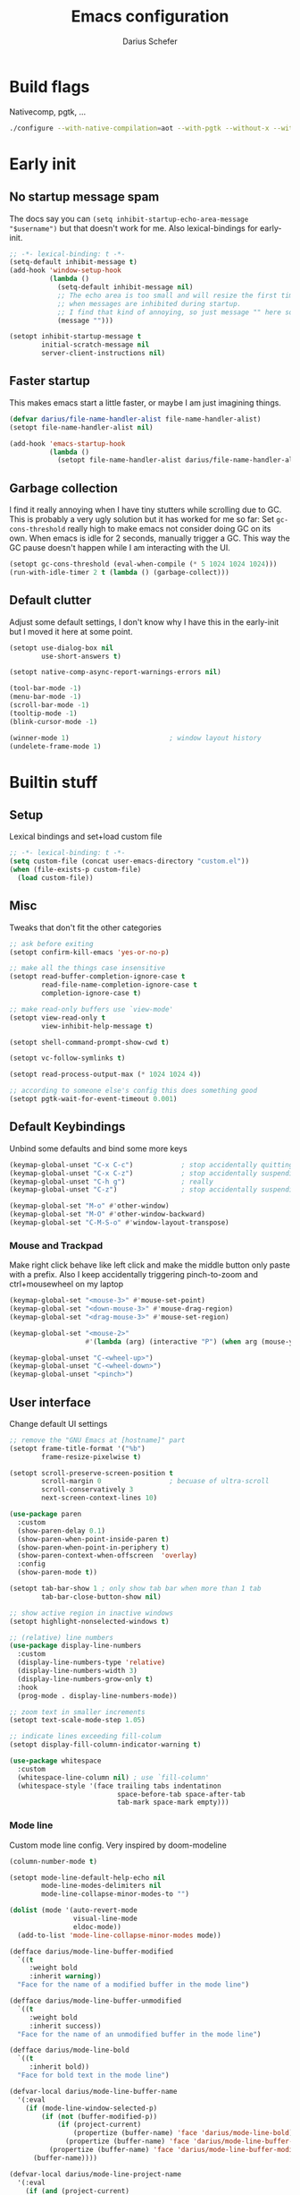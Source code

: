 #+TITLE: Emacs configuration
#+AUTHOR: Darius Schefer
#+PROPERTY: header-args:emacs-lisp :tangle init.el :mkdirp yes
#+STARTUP: show2levels

* Build flags
Nativecomp, pgtk, ...

#+begin_src sh
./configure --with-native-compilation=aot --with-pgtk --without-x --without-ns --with-imagemagick --without-compress-install --disable-gc-mark-trace --enable-link-time-optimization 'CFLAGS=-O3 -march=native'
#+end_src


* Early init
** No startup message spam
The docs say you can ~(setq inhibit-startup-echo-area-message "$username")~ but that doesn't work for me.
Also lexical-bindings for early-init.

#+begin_src emacs-lisp :tangle early-init.el
;; -*- lexical-binding: t -*-
(setq-default inhibit-message t)
(add-hook 'window-setup-hook
          (lambda ()
            (setq-default inhibit-message nil)
            ;; The echo area is too small and will resize the first time a message is displayed
            ;; when messages are inhibited during startup.
            ;; I find that kind of annoying, so just message "" here so it resizes immediately.
            (message "")))

(setopt inhibit-startup-message t
        initial-scratch-message nil
        server-client-instructions nil)
#+end_src

** Faster startup
This makes emacs start a little faster, or maybe I am just imagining things.

#+begin_src emacs-lisp :tangle early-init.el
(defvar darius/file-name-handler-alist file-name-handler-alist)
(setopt file-name-handler-alist nil)

(add-hook 'emacs-startup-hook
          (lambda ()
            (setopt file-name-handler-alist darius/file-name-handler-alist)))
#+end_src

** Garbage collection
I find it really annoying when I have tiny stutters while scrolling due to GC.
This is probably a very ugly solution but it has worked for me so far:
Set ~gc-cons-threshold~ really high to make emacs not consider doing GC on its own.
When emacs is idle for 2 seconds, manually trigger a GC.
This way the GC pause doesn't happen while I am interacting with the UI.

#+begin_src emacs-lisp :tangle early-init.el
(setopt gc-cons-threshold (eval-when-compile (* 5 1024 1024 1024)))
(run-with-idle-timer 2 t (lambda () (garbage-collect)))
#+end_src

** Default clutter
Adjust some default settings,
I don't know why I have this in the early-init but I moved it here at some point.

#+begin_src emacs-lisp :tangle early-init.el
(setopt use-dialog-box nil
        use-short-answers t)

(setopt native-comp-async-report-warnings-errors nil)

(tool-bar-mode -1)
(menu-bar-mode -1)
(scroll-bar-mode -1)
(tooltip-mode -1)
(blink-cursor-mode -1)

(winner-mode 1)                         ; window layout history
(undelete-frame-mode 1)
#+end_src

* Builtin stuff
** Setup
Lexical bindings and set+load custom file

#+begin_src emacs-lisp
;; -*- lexical-binding: t -*-
(setq custom-file (concat user-emacs-directory "custom.el"))
(when (file-exists-p custom-file)
  (load custom-file))
#+end_src

** Misc
Tweaks that don't fit the other categories

#+begin_src emacs-lisp
;; ask before exiting
(setopt confirm-kill-emacs 'yes-or-no-p)

;; make all the things case insensitive
(setopt read-buffer-completion-ignore-case t
        read-file-name-completion-ignore-case t
        completion-ignore-case t)

;; make read-only buffers use `view-mode'
(setopt view-read-only t
        view-inhibit-help-message t)

(setopt shell-command-prompt-show-cwd t)

(setopt vc-follow-symlinks t)

(setopt read-process-output-max (* 1024 1024 4))

;; according to someone else's config this does something good
(setopt pgtk-wait-for-event-timeout 0.001)
#+end_src

** Default Keybindings
Unbind some defaults and bind some more keys

#+begin_src emacs-lisp
(keymap-global-unset "C-x C-c")            ; stop accidentally quitting emacs
(keymap-global-unset "C-x C-z")            ; stop accidentally suspending emacs
(keymap-global-unset "C-h g")              ; really
(keymap-global-unset "C-z")                ; stop accidentally suspending emacs (other binding)

(keymap-global-set "M-o" #'other-window)
(keymap-global-set "M-O" #'other-window-backward)
(keymap-global-set "C-M-S-o" #'window-layout-transpose)
#+end_src

*** Mouse and Trackpad
Make right click behave like left click and make the middle button only paste with a prefix.
Also I keep accidentally triggering pinch-to-zoom and ctrl+mousewheel on my laptop

#+begin_src emacs-lisp
(keymap-global-set "<mouse-3>" #'mouse-set-point)
(keymap-global-set "<down-mouse-3>" #'mouse-drag-region)
(keymap-global-set "<drag-mouse-3>" #'mouse-set-region)

(keymap-global-set "<mouse-2>"
                   #'(lambda (arg) (interactive "P") (when arg (mouse-yank-primary))))

(keymap-global-unset "C-<wheel-up>")
(keymap-global-unset "C-<wheel-down>")
(keymap-global-unset "<pinch>")
#+end_src

** User interface
Change default UI settings

#+begin_src emacs-lisp
;; remove the "GNU Emacs at [hostname]" part
(setopt frame-title-format '("%b")
        frame-resize-pixelwise t)

(setopt scroll-preserve-screen-position t
        scroll-margin 0                 ; becuase of ultra-scroll
        scroll-conservatively 3
        next-screen-context-lines 10)

(use-package paren
  :custom
  (show-paren-delay 0.1)
  (show-paren-when-point-inside-paren t)
  (show-paren-when-point-in-periphery t)
  (show-paren-context-when-offscreen  'overlay)
  :config
  (show-paren-mode t))

(setopt tab-bar-show 1 ; only show tab bar when more than 1 tab
        tab-bar-close-button-show nil)

;; show active region in inactive windows
(setopt highlight-nonselected-windows t)

;; (relative) line numbers
(use-package display-line-numbers
  :custom
  (display-line-numbers-type 'relative)
  (display-line-numbers-width 3)
  (display-line-numbers-grow-only t)
  :hook
  (prog-mode . display-line-numbers-mode))

;; zoom text in smaller increments
(setopt text-scale-mode-step 1.05)

;; indicate lines exceeding fill-colum
(setopt display-fill-column-indicator-warning t)

(use-package whitespace
  :custom
  (whitespace-line-column nil) ; use `fill-column'
  (whitespace-style '(face trailing tabs indentatinon
                           space-before-tab space-after-tab
                           tab-mark space-mark empty)))
#+end_src

*** Mode line
Custom mode line config.
Very inspired by doom-modeline

#+begin_src emacs-lisp
(column-number-mode t)

(setopt mode-line-default-help-echo nil
        mode-line-modes-delimiters nil
        mode-line-collapse-minor-modes-to "")

(dolist (mode '(auto-revert-mode
                visual-line-mode
                eldoc-mode))
  (add-to-list 'mode-line-collapse-minor-modes mode))

(defface darius/mode-line-buffer-modified
  `((t
     :weight bold
     :inherit warning))
  "Face for the name of a modified buffer in the mode line")

(defface darius/mode-line-buffer-unmodified
  `((t
     :weight bold
     :inherit success))
  "Face for the name of an unmodified buffer in the mode line")

(defface darius/mode-line-bold
  `((t
     :inherit bold))
  "Face for bold text in the mode line")

(defvar-local darius/mode-line-buffer-name
  '(:eval
    (if (mode-line-window-selected-p)
        (if (not (buffer-modified-p))
            (if (project-current)
                (propertize (buffer-name) 'face 'darius/mode-line-bold)
              (propertize (buffer-name) 'face 'darius/mode-line-buffer-unmodified))
          (propertize (buffer-name) 'face 'darius/mode-line-buffer-modified))
      (buffer-name))))

(defvar-local darius/mode-line-project-name
  '(:eval
    (if (and (project-current)
             (not (string-equal (buffer-name) (project-name (project-current)))))
        (if (mode-line-window-selected-p)
            (if (buffer-modified-p)
                (propertize (project-name (project-current)) 'face 'darius/mode-line-buffer-modified)
              (propertize (project-name (project-current)) 'face 'darius/mode-line-buffer-unmodified))
          (project-name (project-current)))
      "")))

(defvar-local darius/mode-line-project-separator
  '(:eval
    (if (and (project-current)
             (not (string-equal (buffer-name) (project-name (project-current)))))
        (if (mode-line-window-selected-p)
            (if (buffer-modified-p)
                (propertize "│" 'face 'darius/mode-line-buffer-modified)
              (propertize "│" 'face 'darius/mode-line-bold))
          "│")
      "")))

(defvar-local darius/mode-line-read-only-indicator
  '(:eval
    (propertize
     (if buffer-read-only
         "%%"
       "")
     'face 'darius/mode-line-bold)))

(defvar-local darius/mode-line-git-status
  '(:eval
    (if (mode-line-window-selected-p)
        (propertize vc-mode 'face 'darius/mode-line-buffer-unmodified)
      vc-mode)))

(dolist (var '(darius/mode-line-buffer-name
               darius/mode-line-read-only-indicator
               darius/mode-line-project-separator
               darius/mode-line-project-name
               darius/mode-line-git-status))
  (put var 'risky-local-variable t))

(setq-default mode-line-format
              '("%e "
                mode-line-client
                mode-line-window-dedicated
                mode-line-window-remote
                mode-line-window-dedicated
                darius/mode-line-read-only-indicator
                " "
                darius/mode-line-project-name
                darius/mode-line-project-separator
                darius/mode-line-buffer-name
                "   "
                mode-line-position
                mode-line-format-right-align
                darius/mode-line-git-status
                "  "
                mode-line-modes
                mode-line-misc-info
                " "))
#+end_src

** Editing and Formatting
Changes to default editing behavior

#+begin_src emacs-lisp
;; this is `zap-to-char' by default
(keymap-global-set "M-z" #'zap-up-to-char)

;; Act on region if active, otherwise on line/word
(keymap-global-set "M-D" #'duplicate-dwim)
(keymap-global-set "M-u" #'upcase-dwim)
(keymap-global-set "M-l" #'downcase-dwim)
(keymap-global-set "M-c" #'capitalize-dwim)

;; join line with line above
(keymap-global-set "C-c j" #'join-line)

;; continue comment on new line
(keymap-set prog-mode-map "M-RET" #'comment-indent-new-line)

;; indentation+completion with TAB
(setopt tab-always-indent 'complete)

(use-package dabbrev
  :custom
  (dabbrev-case-replace nil))

;; read .editorconfig if present
(editorconfig-mode t)

(setq-default indent-tabs-mode nil
              tab-width 4)

(add-to-list 'write-file-functions #'delete-trailing-whitespace)

(setopt require-final-newline t)

(global-visual-line-mode 1)

;; make C-w delete a word backwards when no region is active
(setopt kill-region-dwim 'emacs-word)

(electric-pair-mode t)

;; save system clipboard to kill ring before overwriting it
(setopt save-interprogram-paste-before-kill t)

(setopt mouse-yank-at-point t)

(setopt sentence-end-double-space nil
        sentence-end "[.\",;!?*:'] ")
#+end_src

** Buffers
Isearch, ibuffer, imenu, ...

*** Keybinds and misc
As the heading suggests

#+begin_src emacs-lisp
(keymap-global-set "C-<tab>" #'mode-line-other-buffer)

(use-package window
  :custom
  (split-window-preferred-direction 'longest)
  (switch-to-buffer-obey-display-actions nil)
  (switch-to-buffer-in-dedicated-window 'pop))

;; automatically revert buffers that change on disk
(use-package autorevert
  :custom
  (global-auto-revert-non-file-buffers t)
  (auto-revert-avoid-polling t)
  (auto-revert-check-vc-info t)
  :config
  (auto-revert-mode 1))
#+end_src

*** Isearch
Searching within a buffer

#+begin_src emacs-lisp
(use-package isearch
  :custom
  (isearch-wrap-pause 'no-ding)
  (isearch-lazy-count t)
  (lazy-count-prefix-format "(%s/%s) ")
  (search-whitespace-regexp ".*?")
  (lazy-highlight-initial-delay 0))
#+end_src

*** Imenu
Navigate buffer via headings/definitions/...
These are settings for the builtin ~imenu~, [[*Consult][Consult]] has it's own version, ~consult-imenu~

#+begin_src emacs-lisp
(use-package imenu
  :hook
  (imenu-after-jump . recenter)
  :custom
  (imenu-auto-rescan t)
  (imenu-flatten t)
  (imenu-space-replacement "_"))
#+end_src

*** Ibuffer
Ibuffer for buffer management.
The *vc-status* format below depends on [[*Ibuffer-vc][Ibuffer-vc]].

#+begin_src emacs-lisp
(use-package ibuffer
  :bind
  (("C-x C-b" . ibuffer)
   (:map ibuffer-mode-map ("M-o" . other-window)))
  :hook
  (ibuffer-mode . (lambda ()
                    (ibuffer-switch-to-saved-filter-groups "default")
                    (ibuffer-auto-mode t)))
  :custom
  (ibuffer-expert t)                    ; don't prompt for everything
  (ibuffer-display-summary nil)
  (ibuffer-human-readable-size t)
  (ibuffer-show-empty-filter-groups nil)
  (ibuffer-saved-filter-groups
   '(("default"
      ("Code" (and
               (derived-mode . prog-mode)
               (not (name . "^\\*scratch\\*$"))))
      ("Dir" (mode . dired-mode))
      ("Org" (mode . org-mode))
      ("Pdf" (mode . pdf-view-mode))
      ("TeX" (filename . "\\.tex$"))
      ("Term" (or
               (mode . shell-mode)
               (mode . term-mode)
               (mode . eshell-mode)
               (mode . compilation-mode)
               (mode . eat-mode)))
      ("Git" (name . "^magit"))
      ("Help" (or (mode . help-mode) (mode . Man-mode) (mode . Info-mode)))
      ("Misc" (name . "^\\*.**\\*$")))))
  (ibuffer-formats
   '((mark modified read-only vc-status-mini " "
           (name 18 18 :left :elide)
           " "
           (size 9 -1 :right)
           " "
           (mode 16 16 :left :elide)
           " "
           (vc-status 16 16 :left)))))
#+end_src

** File navigation
File browsing, projects, recent files, bookmarks

*** Dired
File browsing on crack

#+begin_src emacs-lisp
(defun darius/dired-create-directory ()
  "Wrapper around `dired-create-directory' with no minibuffer completion."
  (interactive)
  (let ((dir (read-from-minibuffer "Make directory: ")))
    (dired-create-directory dir)))

(use-package dired
  :custom
  (dired-recursive-deletes 'top) ; this is the default but I'm paranoid
  (dired-dwim-target t)
  (dired-listing-switches "-alh")
  (dired-kill-when-opening-new-dired-buffer t)
  (dired-auto-revert-buffer t)
  (dired-do-revert-buffer t)
  (dired-hide-details-hide-symlink-targets nil)
  (dired-create-destination-dirs 'ask)
  :hook (dired-mode . dired-hide-details-mode)
  :bind
  ("<mouse-8>" . dired-jump) ; back button
  (:map dired-mode-map
        ("+" . darius/dired-create-directory)
        ("<mouse-2>" . dired-mouse-find-file)
        ("SPC" . dired-jump)
        ("b" . dired-jump))
  :config
  ;; Make `dired-do-shell-command' suggest better defaults for some filetypes
  (add-to-list 'dired-guess-shell-alist-user '("\\.pdf\\'" "zathura"))
  (add-to-list 'dired-guess-shell-alist-user '("\\.mp4\\'" "mpv")))
#+end_src

*** Projects
Keep track of projects and run actions on them

#+begin_src emacs-lisp
(use-package project
  :config
  (add-to-list 'project-switch-commands '(project-dired "Dired")))
#+end_src

*** Recent files
Remember recently visited files

#+begin_src emacs-lisp
(use-package recentf
  :custom
  (recentf-auto-cleanup 'never)
  (recentf-max-menu-items 0)
  (recentf-max-saved-items 100)
  :bind
  ("M-g r" . recentf-open)
  ("M-g R" . recentf-open-files)
  :config
  (recentf-mode))
#+end_src

*** Bookmarks
Bookmarks are saved in the ~bookmarks.eld~ file

#+begin_src emacs-lisp
(keymap-global-set "M-g b" #'bookmark-jump)

(setopt bookmark-fringe-mark nil ; don't show bookmarks in buffers
        bookmark-save-flag 1)    ; don't wait until emacs exits to save bookmarks
#+end_src

*** Grep
Grep

#+begin_src emacs-lisp
(use-package grep
  :custom
  (grep-use-headings t)
  :bind
  (:map grep-mode-map
        ("F" . next-error-follow-minor-mode)))
#+end_src

** Minibuffer things
Setup minibuffer and ~completing-read~

#+begin_src emacs-lisp
;; make `completing-read-multiple' prompt show the separator
(setopt crm-prompt "[%d (%s)] %p")

;; remember minibuffer history
(savehist-mode t)

(setopt enable-recursive-minibuffers t
        minibuffer-default-prompt-format " [%s]"
        read-minibuffer-restore-windows nil
        minibuffer-prompt-properties '(read-only t cursor-intangible t face minibuffer-prompt)
        minibuffer-follows-selected-frame nil)

(minibuffer-electric-default-mode t)
(minibuffer-depth-indicate-mode t)
#+end_src

** Compilation and Comint
Changes to compile and comint buffers

#+begin_src emacs-lisp
(use-package compile
  :custom
  (compilation-max-output-line-length 800)
  (compilation-scroll-output t)
  (compile-command "")
  :hook
  (compilation-filter . ansi-color-compilation-filter)
  :bind
  (("C-c c" . compile)
   ("C-c r" . recompile)
   ("M-N" . next-error)
   ("M-P" . previous-error))
  (:map compilation-mode-map ("r" . recompile)))

(use-package comint
  :custom
  (comint-input-ignoredups t)
  (comint-prompt-read-only t))
#+end_src

** Help and Docs
Help popups, linting, documentation, ...

#+begin_src emacs-lisp
(setopt suggest-key-bindings nil
        echo-keystrokes 0.01
        echo-keystrokes-help nil)

;; make apropos search more extensively
(setopt apropos-do-all t)

;; show character name in  C-x =
(setopt what-cursor-show-names t)

;; make mouse side buttons go back and forth in help and info buffers
(use-package help-mode
  :bind
  (:map help-mode-map
        ("<mouse-8>" . help-go-back)
        ("<mouse-9>" . help-go-forward)))

(use-package info
  :custom
  (Info-fontify-visited-nodes nil)
  :bind
  (:map Info-mode-map
        ("<mouse-8>" . Info-history-back)
        ("<mouse-9>" . Info-history-forward)))

;; syntax checking
(use-package flymake
  :custom
  (flymake-wrap-around nil)
  :bind
  ("M-n" . flymake-goto-next-error)
  ("M-p" . flymake-goto-prev-error))

;; jumping to definition etc.
(use-package xref
  :custom
  (xref-history-storage 'xref-window-local-history)
  (xref-search-program 'ripgrep))

;; help in the echo area
(use-package eldoc
  :custom
  (eldoc-idle-delay 0.3)
  (eldoc-echo-area-use-multiline-p nil))

;; show help for key bindings
(use-package which-key
  :custom (which-key-lighter "")
  :config (which-key-mode))

;; display the current function/heading/... in the modeline
(use-package which-func
  :custom
  (which-func-update-delay 0.1)
  :config
  ;; setting this with :custom doesn't work for some reason?
  (setopt which-func-unknown ":3"))

;; spell check
;; Arch linux provides /usr/share/dict/words in the extra/words package
(use-package ispell
  :custom
  (ispell-dictionary "en_US")
  (ispell-program-name "hunspell")
  (spell-alternate-dictionary "/usr/share/dict/words"))

;; manual pages (colorschemes can override the colors)
(use-package man
  :bind
  ("C-c m" . man)
  :custom
  (Man-notify-method 'thrifty) ; reuse existing manpage window if possible
  :config
  (set-face-attribute 'Man-overstrike nil :inherit font-lock-keyword-face :bold t)
  (set-face-attribute 'Man-underline nil :inherit font-lock-string-face :underline t))

#+end_src

** Proced
Process management

#+begin_src emacs-lisp
(use-package proced
  :commands proced
  :hook (proced-post-display . (lambda () (toggle-truncate-lines 1)))
  :custom
  (proced-auto-update-flag t)
  (proced-goal-attribute nil)
  (proced-enable-color-flag t)
  (proced-format 'custom)
  :config
  (add-to-list 'proced-format-alist
               '(custom user pid tree pcpu rss (args comm))))
#+end_src

** Ediff
Diff files

#+begin_src emacs-lisp
(use-package ediff
  :custom
  (ediff-keep-variants nil)
  (ediff-make-buffers-readonly-at-startup t)
  (ediff-show-clashes-only t)
  (ediff-split-window-function 'split-window-horizontally)
  (ediff-window-setup-function 'ediff-setup-windows-plain))
#+end_src

** Remote Editing
Remote editing with TRAMP

#+begin_src emacs-lisp
(setopt remote-file-name-inhibit-locks t
        tramp-use-scp-direct-remote-copying t
        remote-file-name-inhibit-auto-save-visited t)
#+end_src

** Terminal Tweaks
For running in ~-nw~ mode

#+begin_src emacs-lisp
;; make the mouse wheel scroll the buffer
(xterm-mouse-mode 1)

;; disable cursor blinking
(setopt visible-cursor nil)

(defun darius/disable-terminal-background ()
  "Removes theme background color in terminal windows"
  (unless (display-graphic-p (selected-frame))
    (set-face-attribute 'default nil :background "unspecified-bg")))

(add-hook 'window-setup-hook 'darius/disable-terminal-background)
#+end_src

** Eshell
Emacs shell aliases

#+begin_src sh :tangle eshell/alias
alias ff find-file $1
alias d dired $1

alias la ls -A
alias ll ls -lh
alias lla ls -lhA
alias l ls

alias gs magit-status
#+end_src

** Auto-saves and backups
Disble all annoying auto-generated files and make ~custom-set-variables~ go to their own file
Also disable auto-save messages

#+begin_src emacs-lisp
(make-directory (expand-file-name "tmp/auto-saves/" user-emacs-directory) t)
(setopt auto-save-list-file-prefix (expand-file-name "tmp/auto-saves/sessions/" user-emacs-directory)
        auto-save-file-name-transforms `((".*" ,(expand-file-name "tmp/auto-saves/" user-emacs-directory) t))
        auto-save-no-message t)
(setopt backup-directory-alist `(("." . ,(expand-file-name "tmp/backups/" user-emacs-directory))))
(setopt backup-by-copying t)

;; Enable when lockfiles become annoying
;; (setopt create-lockfiles nil)
#+end_src

* External Packages
** Setup
Load lisp files from ~[user-emacs-directory]/external~
Configure ~package.el~ and ~use-package~

#+begin_src emacs-lisp
(add-to-list 'load-path (file-name-concat user-emacs-directory "external"))

(use-package package
  :custom
  (package-native-compile t) ; this will just be ignored if native-comp isn't available
  (package-archives
   '(("elpa" . "https://elpa.gnu.org/packages/")
     ("elpa-devel" . "https://elpa.gnu.org/devel/")
     ("nongnu" . "https://elpa.nongnu.org/nongnu/")
     ("melpa" . "https://melpa.org/packages/")))
  (package-archive-priorities ; prefer stable elpa over devel
   '(("elpa" . 2)
     ("elpa-devel" . 1))))
#+end_src

** Useful random stuff
Some packages that don't require much configuration

*** Envrc
Load ~.envrc~ files from ~direnv~

#+begin_src emacs-lisp
(let ((nix-bin-path "/home/darius/.nix-profile/bin/"))
  (use-package envrc
    :ensure t
    :init
    (add-to-list 'exec-path nix-bin-path)
    (setenv "PATH" (concat nix-bin-path ":" (getenv "PATH")))
    :custom (envrc-none-lighter nil)
    :hook (after-init . envrc-global-mode)))
#+end_src

*** Ibuffer-vc
Version control integration for Ibuffer

#+begin_src emacs-lisp
(use-package ibuffer-vc
  :ensure t
  :bind
  (:map ibuffer-mode-map
        ("v" . ibuffer-vc-set-filter-groups-by-vc-root)))
#+end_src

*** Marginalia
Usful info in the minibuffer

#+begin_src emacs-lisp
(use-package marginalia
  :ensure t
  :init (marginalia-mode))
#+end_src

*** Colorful-mode
Colorize strings like #a7c080.
Making the frame background transparent via ~alpha-background~ makes the colors a little transparent as well sadly

#+begin_src emacs-lisp
(use-package colorful-mode
  :ensure t
  :custom (css-fontify-colors nil)
  :config
  (global-colorful-mode)
  (set-face-attribute 'colorful-base nil :box nil)) ; colors have a box around them by default which looks weird
#+end_src

*** hl-todo
Highlight keywords like TODO and FIXME in comments in source code

#+begin_src emacs-lisp
(use-package hl-todo
  :ensure t
  :hook (prog-mode . hl-todo-mode))
#+end_src

*** Multiple cursors
Easily place multiple cursors for edits

#+begin_src emacs-lisp
(use-package multiple-cursors
  :ensure t
  :custom ((mc/always-run-for-all t)
           (mc/cmds-to-run-once nil))
  :bind
  ("C-S-c C-S-c" . mc/edit-lines)
  ("C->" . mc/mark-next-like-this-word)
  ("C-M->" . mc/skip-to-next-like-this)
  ("C-<" . mc/mark-previous-like-this-word)
  ("C-M-<" . mc/skip-to-previous-like-this)
  ("C-c C-<" . mc/mark-all-like-this))
#+end_src

*** TLDR pages
Read tldr pages in emacs

#+begin_src emacs-lisp
(use-package tldr
  :ensure t
  :bind ("C-c t" . tldr))
#+end_src

*** Nov mode
Read epubs in emacs

#+begin_src emacs-lisp
(use-package nov
  :ensure t
  :mode ("\\.epub\\'" . nov-mode))
#+end_src

*** PDFgrep mode
Grep in pdfs

#+begin_src emacs-lisp
(use-package pdfgrep
  :ensure t
  :config (pdfgrep-mode))
#+end_src

*** ace-window
Switching and moving windows

#+begin_src emacs-lisp
(use-package ace-window
  :ensure t
  :bind ("C-M-o" . ace-swap-window)
  :custom
  (aw-scope 'frame))
#+end_src

*** Embark
Very cool
Still not 100% sure I get what it does

#+begin_src emacs-lisp
(use-package embark
  :ensure t
  :custom (embark-mixed-indicator-delay nil)
  :bind ("C-." . embark-act))

(use-package embark-consult
  :ensure t)
#+end_src

*** CSV-mode
Prettier csv files

#+begin_src emacs-lisp
(use-package csv-mode
  :ensure t
  :hook (csv-mode . csv-align-mode))
#+end_src

*** TMR
Set timers

#+begin_src emacs-lisp
(use-package tmr
  :ensure t
  :custom
  (tmr-sound-file nil))
#+end_src

*** Expand region
Expand the region

#+begin_src emacs-lisp
(use-package expand-region
  :ensure t
  :bind ("M-j" . er/expand-region))
#+end_src

*** EAT
Emulate a terminal

#+begin_src emacs-lisp
(use-package eat
  :ensure t
  :custom
  (eat-kill-buffer-on-exit t)
  :config
  (add-to-list 'display-buffer-alist
               '("\\(?:\\*-eat\\*\\|.*eat.*\\)"
                 (display-buffer-reuse-mode-window)))
  :bind
  (:map eat-semi-char-mode-map
        ("M-o" . other-window)))
#+end_src

*** Ultra-scroll
Doesn't have this one annoying bug that pixel-scroll-precision-mode has that
makes the page jump backwards when scrolling with the caret all the way at the
top of the screen.

For some reason this gives a 'You are not currently on a branch' git error when trying to upgrade,
no idea why.

#+begin_src emacs-lisp
;; builtin-version
;; (pixel-scroll-precision-mode 1)
;; (setopt pixel-scroll-precision-interpolate-mice nil)

(use-package ultra-scroll
  :ensure t
  :config (ultra-scroll-mode 1))
#+end_src

*** Dumb Jump
Jump to definition

#+begin_src emacs-lisp
(use-package dumb-jump
  :ensure t
  :config
  (add-hook 'xref-backend-functions #'dumb-jump-xref-activate))
#+end_src

*** Eldoc-Box
Eldoc in a popup frame

#+begin_src emacs-lisp
(use-package eldoc-box
  :ensure t
  ;; override `view-hello-file'
  :bind ("C-h h" . #'eldoc-box-help-at-point))
#+end_src

** Fontaine
Font presets

#+begin_src emacs-lisp
(use-package fontaine
  :ensure t
  :custom
  (fontaine-presets
   '((sf-mono
      :default-family "SFMono Nerd Font Mono"
      :fixed-pitch-family "SFMono Nerd Font Mono"
      :variable-pitch-family "SF Pro"
      :default-weight regular
      :default-height 110
      :fixed-pitch-weight nil ; falls back to :default-weight
      :bold-family nil
      :italic-family nil)
     (sf-mono-large
      :inherit sf-mono
      :default-height 165)
     (sf-mono-larger
      :inherit sf-mono
      :default-height 185)))
  :config
  (defun darius/reapply-fontaine ()
    (fontaine-set-preset (or (fontaine-restore-latest-preset) 'present)))
  (darius/reapply-fontaine)
  (fontaine-mode 1)
  (define-key global-map (kbd "C-c f") #'fontaine-set-preset)
  (add-hook 'server-mode-hook 'darius/reapply-fontaine))
#+end_src

** Git
Some git tools

*** Magit
Very nice git interface

#+begin_src emacs-lisp
(use-package magit
  :ensure t
  :bind ("C-x g" . magit-status))
#+end_src

*** Diff-hl
Show uncommitted changes in the fringe

#+begin_src emacs-lisp
(use-package diff-hl
  :ensure t
  :hook
  (magit-post-refresh . diff-hl-magit-post-refresh)
  :hook
  (prog-mode . diff-hl-mode)
  :bind
  ("C-c v n" . diff-hl-next-hunk)
  ("C-c v p" . diff-hl-previous-hunk)
  ("C-c v s" . diff-hl-show-hunk))
#+end_src

** Consult
Some nice additional completing-read stuff

#+begin_src emacs-lisp
;; builtin alternative for consult-xref
;;(setopt xref-show-definitions-function #'xref-show-definitions-completing-read)

(use-package consult
  :ensure t
  :custom
  (xref-show-definitions-function #'consult-xref)
  (xref-show-xrefs-function #'consult-xref)
  :config
  (defun darius/consult-ripgrep-hidden ()
    "Call rg with additional --hidden flag"
    (interactive)
    (let* ((consult-ripgrep-args (s-concat consult-ripgrep-args " --hidden")))
      (call-interactively 'consult-ripgrep)))
  (defun darius/consult-fd-hidden ()
    "Call fd with additional --hidden flag"
    (interactive)
    (let* ((consult-fd-args (s-concat consult-fd-args " --hidden")))
      (call-interactively 'consult-fd)))
  (with-eval-after-load 'em-prompt
    (keymap-set eshell-prompt-mode-map "M-r" #'consult-history))
  :bind
  (("C-S-Y"     . consult-yank-from-kill-ring)
   ;; M-s `search-map'
   ("M-s d"     . consult-fd)
   ("M-s D"     . darius/consult-fd-hidden)
   ("M-s l"     . consult-line)
   ("M-s L"     . consult-line-multi)
   ("M-s r"     . consult-ripgrep)
   ("M-s R"     . darius/consult-ripgrep-hidden)
   ("M-s u"     . consult-focus-lines)
   ("M-s k"     . consult-keep-lines)
   ;; M-g `goto-map'
   ("M-g g"     . consult-goto-line)
   ("M-g M-g"   . consult-goto-line)
   ("M-g e"     . consult-compile-error)
   ("M-g f"     . consult-flymake)
   ("M-g o"     . consult-outline)
   ("M-g m"     . consult-mark)
   ("M-g k"     . consult-global-mark)
   ("M-g i"     . consult-imenu)
   ("M-g I"     . consult-imenu-multi)
   :map minibuffer-local-map ("M-r" . consult-history)))

;; use consult to search for TODO, NOTE, etc
(use-package consult-todo
  :ensure t
  :after consult
  :bind ("M-s t" . consult-todo-project))
#+end_src

** PDF Tools
Some improvements over DocView

#+begin_src emacs-lisp
(use-package pdf-tools
  :ensure t
  :init
  (pdf-loader-install t) ; don't whether ask to build epdinfo
  :custom
  (pdf-view-continuous nil) ;; don't auto-switch to the next/previous page when scrolling
  (pdf-annot-default-annotation-properties '((t (label . "Darius Schefer")) (text (icon . "Comment"))))
  (pdf-view-use-scaling t)
  (pdf-view-resize-factor 1.1)
  :config
  (setq-default pdf-view-display-size 'fit-page)
  (add-to-list 'revert-without-query ".pdf")
  ;; this allows for example the synctex integration from pdf-tools to reuse a buffer
  (add-to-list 'display-buffer-alist
               '(".*\\.pdf$"
                 (display-buffer-reuse-window)
                 (reusable-frames . t)
                 (inhibit-switch-frame . t)))
  :hook
  (pdf-view-mode . (lambda () (display-line-numbers-mode -1)))
  (pdf-outline-buffer-mode . pdf-outline-follow-mode)
  :bind (:map pdf-view-mode-map
              ("C" . pdf-view-center-in-window)
              ("C-=" . pdf-view-enlarge)
              ("C--" . pdf-view-shrink)
              ;; this also makes scroll-other-window work for PDFView buffers
              ([remap scroll-up-command] . pdf-view-scroll-up-or-next-page)
              ([remap scroll-down-command] . pdf-view-scroll-down-or-previous-page)
              ("<up>" . pdf-view-previous-line-or-previous-page)
              ("<down>" . pdf-view-next-line-or-next-page)
              ("<mouse-8>" . pdf-view-scroll-down-or-previous-page)
              ("<mouse-9>" . pdf-view-scroll-up-or-next-page)
              ("t" . pdf-view-themed-minor-mode)
              ("M-g g" . pdf-view-goto-page)))
#+end_src

** Org
Settings for org-mode and related packages

*** org-mode
#+begin_src emacs-lisp
(use-package org
  :ensure t
  :mode ("\\.org\\'" . org-mode)
  :hook (org-mode . turn-on-org-cdlatex)
  :custom
  (org-directory "~/Notes")
  (org-default-notes-file (concat org-directory "/index.org"))
  (org-capture-templates
   '(("t" "Todo" entry (file+headline "~/Notes/index.org" "Stuff")
      "* %?\n  %i\n")
     ("T" "Todo [with context]" entry (file+headline "~/Notes/index.org" "Stuff")
      "* %?\n  %i\n  %a\n")
     ("k" "KITcar" entry (file+headline "~/Notes/kitcar.org" "Stuff")
      "* %?\n  %i \n%U\n")
     ("K" "KITcar [with context]" entry (file+headline "~/Notes/kitcar.org" "Stuff")
      "* %?\n  %i \n%U\n %a\n")))
  (org-refile-targets
   '((nil :maxlevel . 3)
     (org-agenda-files :maxlevel . 3)))
  (org-agenda-span 'month)
  (org-agenda-files '("~/Notes"))
  (org-todo-keywords '((sequence "TODO(t)" "IN-PROGRESS(p)" "WAITING(w)" "|" "DONE(d)")))
  (org-use-fast-todo-selection 'expert)
  (org-return-follows-link t)
  (calendar-date-style 'european)
  (calendar-week-start-day 1)
  (org-imenu-depth 7)
  (org-highlight-latex-and-related '(latex))
  (org-hide-emphasis-markers t)    ; org-appear my beloved (see below)
  (org-M-RET-may-split-line '((default . nil)))
  (org-bookmark-names-plist nil) ; stop org-capture from creating bookmarks
  (org-src-window-setup 'plain)
  (org-src-preserve-indentation nil)
  (org-edit-src-content-indentation 0)
  (org-ellipsis "...") ; setting this explicitly makes it show in a different face
  :config
  (add-to-list 'mode-line-collapse-minor-modes 'org-cdlatex-mode)
  ;; follow links to files in the same window
  (setcdr (assoc 'file org-link-frame-setup) 'find-file)
  ;; remove some decoration from links
  (set-face-attribute 'org-cite-key nil :underline nil)
  (set-face-attribute 'org-cite nil :underline nil)
  :bind
  ("C-c o a" . org-agenda)
  ("C-c o A" . consult-org-agenda)
  ("C-c o t" . org-todo-list)
  ("C-c o c" . org-capture)
  (:map org-mode-map
        ("C-c o s" . org-store-link)
        ("C-c o h" . consult-org-heading)))

;; builtin package to make org documents more readable
(use-package org-indent
  :hook org-mode
  :config
  (add-to-list 'mode-line-collapse-minor-modes 'org-indent-mode))
#+end_src

*** org-appear
Show emphasis markers like ** and some other things when point is inside them

#+begin_src emacs-lisp
(use-package org-appear
  :ensure t
  :custom
  (org-appear-autoemphasis t)
  (org-appear-autoentities t)
  (org-appear-autosubmarkers t)
  (org-appear-inside-latex t)
  :hook (org-mode . org-appear-mode))
#+end_src

*** org-modern
Nicer visuals
#+begin_src emacs-lisp
(use-package org-modern
  :ensure t
  :after org
  :custom
  (org-modern-star 'fold)
  (org-modern-fold-stars '(("" . "")))
  (org-modern-block-fringe nil) ;; doesn't work with org-indent-mode
  (org-modern-checkbox
   '((88 . "󰄲")   ; done
     (45 . "󰡖")   ; in-progress
     (32 . ""))) ; todo
  :hook (org-mode . org-modern-mode))
#+end_src

*** org-present
Simple presentations from org-mode buffers

#+begin_src emacs-lisp
(use-package visual-fill-column
  :ensure t
  :custom
  (visual-fill-column-center-text t)
  (visual-fill-column-width 110))

(use-package org-present
  :ensure t
  :after visual-fill-column
  :config
  (defun darius/org-present-start ()
    (visual-fill-column-mode 1)
    (read-only-mode 1))
  (defun darius/org-present-end ()
    (visual-fill-column-mode 0)
    (read-only-mode 0))
  ;; this doesn't work with :hook for some reason
  :hook ((org-present-mode . darius/org-present-start)
         (org-present-mode-quit . darius/org-present-end)))
#+end_src

** Spell checking
Ispell is slow

#+begin_src emacs-lisp
(use-package jinx
  :ensure t
  :bind
  ("M-$" . jinx-correct)
  ("C-M-$" . jinx-languages))
#+end_src

** Completion at point
Completion invoked by ~complete-symbol~ etc

*** Corfu
Completion

#+begin_src emacs-lisp
(use-package corfu
  :ensure t
  :custom
  (corfu-auto-delay 0.1)
  (corfu-cycle t)
  (corfu-auto t)
  (corfu-auto-prefix 3)
  (corfu-separator ?\s)
  (corfu-preview-current 'insert)
  (corfu-on-exact-match nil)
  (corfu-popupinfo-mode t)
  (corfu-popupinfo-delay '(nil . 0.0))
  (global-corfu-minibuffers t)

  :config
  (defun corfu-move-to-minibuffer ()
    (interactive)
    (pcase completion-in-region--data
      (`(,beg ,end ,table ,pred ,extras)
       (let ((completion-extra-properties extras)
             completion-cycle-threshold completion-cycling)
         (consult-completion-in-region beg end table pred)))))
  (add-to-list 'corfu-continue-commands #'corfu-move-to-minibuffer)
  :bind ; Stop stealing my keybinds you weirdo
  (:map corfu-map
        ("RET" . nil)
        ([remap move-beginning-of-line] . nil)
        ([remap move-end-of-line] . nil)
        ([remap next-line] . nil)
        ([remap previous-line] . nil)
        ("M-m" . 'corfu-move-to-minibuffer))
  :init (global-corfu-mode))
#+end_src

*** Corfu nerd icons
Pretty icons, still not sure if I like this

#+begin_src emacs-lisp
(use-package nerd-icons-corfu
  :ensure t
  :after corfu
  :config
  (add-to-list 'corfu-margin-formatters #'nerd-icons-corfu-formatter))
#+end_src

*** CAPE
Completion At Point Extensions
Makes corfu also complete filenames and consider dabbrev

#+begin_src emacs-lisp
(use-package cape
  :ensure t
  :init
  (add-hook 'completion-at-point-functions #'cape-dabbrev)
  (add-hook 'completion-at-point-functions #'cape-file)
  (add-hook 'completion-at-point-functions #'cape-elisp-block))
#+end_src

** Minibuffer completion
Set up vertico, orderless and tweak some emacs completion defaults

#+begin_src emacs-lisp
(use-package vertico
  :ensure t
  :init (vertico-mode))

(use-package vertico-directory
  :after vertico
  :bind (:map vertico-map
              ("DEL" . vertico-directory-delete-char)
              ("C-DEL" . vertico-directory-up)
              ("M-DEL" . vertico-directory-delete-word))
  :hook (rfn-eshadow-update-overlay . vertico-directory-tidy))

(use-package orderless
  :ensure t
  :init
  (setopt completion-styles '(substring orderless basic)
	      completion-category-defaults nil
	      completion-category-overrides '((file (styles partial-completion)))))
#+end_src

** Colorscheme
The most important thing tbh.

#+begin_src emacs-lisp
;; (add-to-list 'default-frame-alist '(alpha-background . 98)) ; a little transparency

(use-package catppuccin-theme
  :ensure t
  :config
  (add-hook 'org-mode-hook  #'darius/catppuccin-org-setup))

(defun darius/catppuccin-load-light ()
  (mapc #'disable-theme custom-enabled-themes)
  (catppuccin-load-flavor 'latte)
  (darius/catppuccin-face-setup))

(defun darius/catppuccin-load-dark ()
  (mapc #'disable-theme custom-enabled-themes)
  (catppuccin-load-flavor 'mocha)
  ;; reset to default colors
  (catppuccin-set-color 'base     "#1e1e2e" 'mocha)
  (catppuccin-set-color 'mantle   "#181825" 'mocha)
  (catppuccin-set-color 'crust    "#11111b" 'mocha)
  (catppuccin-set-color 'surface0 "#313244" 'mocha)
  (catppuccin-set-color 'surface1 "#45475a" 'mocha)
  (catppuccin-set-color 'surface2 "#585b70" 'mocha)
  (catppuccin-reload)
  (darius/catppuccin-face-setup))

(defun darius/catppuccin-load-darker ()
  (mapc #'disable-theme custom-enabled-themes)
  (catppuccin-load-flavor 'mocha)
  (catppuccin-set-color 'base     "#1c1c1c" 'mocha)
  (catppuccin-set-color 'mantle   "#161616" 'mocha)
  (catppuccin-set-color 'crust    "#070707" 'mocha)
  (catppuccin-set-color 'surface0 "#282828" 'mocha)
  (catppuccin-set-color 'surface1 "#404040" 'mocha)
  (catppuccin-set-color 'surface2 "#525252" 'mocha)
  (catppuccin-reload)
  (darius/catppuccin-face-setup))

;; TODO on first init, `font-latex' is not found
;; because this is loaded before auctex
;; but I also don't want to move this further down/auctex up
;; maybe the `with-eval-after-load' fixes it? I'm too lazy to test
(defun darius/catppuccin-face-setup ()
  "Common tweaks for all catppuccin themes"
  (set-face-attribute 'line-number nil :foreground (catppuccin-color 'overlay0))
  (set-face-attribute 'link nil :underline nil :foreground (catppuccin-color 'blue))
  (set-face-attribute 'mode-line-highlight nil :box nil :foreground (catppuccin-color 'blue))
  (set-face-attribute 'minibuffer-nonselected nil :foreground (catppuccin-color 'red) :background 'unspecified)
  (with-eval-after-load 'font-latex
    (set-face-attribute 'font-latex-sectioning-5-face nil :foreground (catppuccin-color 'red))))

(defun darius/catppuccin-org-setup ()
  "Set up org-mode specific faces"
  (set-face-attribute 'org-block nil :foreground (catppuccin-color 'text)))

(darius/catppuccin-load-darker)         ; initial theme

(defun darius/pick-theme ()
  (interactive)
  (let* ((themes '(("catppuccin-light"  . darius/catppuccin-load-light)
                   ("catppuccin-dark"   . darius/catppuccin-load-dark)
                   ("catppuccin-darker" . darius/catppuccin-load-darker)))
         (choice (completing-read "Load theme: " (mapcar #'car themes)))
         (fn (cdr (assoc choice themes))))
    (when fn
      (funcall fn))))
(keymap-global-set "<f12>" #'darius/pick-theme)
#+end_src

* Languages
Programming language specific stuff

** Treesitter
Automatically install tree-sitter grammars and enable the major modes

#+begin_src emacs-lisp
(use-package treesit
  :custom
  (treesit-enabled-modes t)             ; turn on all tree-sitter modes
  (treesit-auto-install-grammar 'ask)
  (treesit-font-lock-level 4))
#+end_src

** Eglot Setup
Language server stuff

#+begin_src emacs-lisp
(use-package eglot
  :custom
  (eglot-ignored-server-capabilities '(:documentHighlightProvider))
  (eglot-autoshutdown t)
  (eglot-extend-to-xref t)
  (eglot-events-buffer-size 0)          ; deprecated?
  (eglot-events-buffer-config '(:size 0 :format short))
  (jsonrpc-event-hook nil)
  :bind
  (:map eglot-mode-map ; see :config for prefix maps
        ;; C-c e a -> code-actions
        ;; C-c e g -> find
        ;; C-c e s -> show
        ("C-c e TAB" . eglot-format)
        ("C-c e i" . eglot-inlay-hints-mode)
        ("C-c e l" . eglot-list-connections)
        ("C-c e r" . eglot-rename))
  :config
  ;; couldn't get this nested keymap to work with use-package :c
  (defvar-keymap darius/eglot-code-actions-map
    :doc "Bindings for eglot code actions"
    "a" #'eglot-code-actions
    "e" #'eglot-code-action-extract
    "i" #'eglot-code-action-inline
    "o" #'eglot-code-action-organize-imports
    "q" #'eglot-code-action-quickfix
    "r" #'eglot-code-action-rewrite)
  (keymap-set eglot-mode-map "C-c e a" darius/eglot-code-actions-map)

  (defvar-keymap darius/eglot-find-map
    :doc "Bindings to find definition/declaration/type/... via eglot"
    "d" #'eglot-find-declaration
    "i" #'eglot-find-implementation
    "t" #'eglot-find-typeDefinition)
  (keymap-set eglot-mode-map "C-c e f" darius/eglot-find-map)

  (defvar-keymap darius/eglot-show-map
    :doc "Bindings to show call/type hierarchy via eglot"
    "c" #'eglot-show-call-hierarchy
    "t" #'eglot-show-type-hierarchy)
  (keymap-set eglot-mode-map "C-c e s" darius/eglot-show-map)

  ;; which-key hints for the new maps
  (which-key-add-keymap-based-replacements eglot-mode-map
    "C-c e a" `("code-actions" . ,darius/eglot-code-actions-map)
    "C-c e f" `("goto" . ,darius/eglot-find-map)
    "C-c e s" `("show" . ,darius/eglot-show-map))

  (fset #'jsonrpc--log-event #'ignore)
  (add-to-list 'eglot-server-programs
               `((scala-mode scala-ts-mode)
                 . ,(alist-get 'scala-mode eglot-server-programs)))
  ;; (add-to-list 'eglot-server-programs
  ;;              '((c-mode c++-mode c-ts-mode c++-ts-mode)
  ;;                . ("clangd"
  ;;                   "-j=16"
  ;;                   "--log=error"
  ;;                   "--malloc-trim"
  ;;                   "--background-index"
  ;;                   "--clang-tidy"
  ;;                   "--cross-file-rename"
  ;;                   "--completion-style=detailed"
  ;;                   "--pch-storage=memory"
  ;;                   "--header-insertion=never"
  ;;                   "--header-insertion-decorators=0"))) ; I hope this does what I want it to
  :hook (LaTeX-mode . eglot-ensure))
#+end_src

** Hyprlang
Hyprland ecosystem config language
Uses the builtin treesit
Get the [[https://github.com/tree-sitter-grammars/tree-sitter-hyprlang][language grammar here]]

#+begin_src emacs-lisp
(use-package hyprlang-ts-mode
  :ensure t
  :custom (hyprlang-ts-mode-indent-offset 4))
#+end_src

** C and C++
C++ and C

#+begin_src emacs-lisp
(use-package c-ts-mode
  :custom (c-ts-mode-enable-doxygen t))
#+end_src

** Rust
Funny orange crab

#+begin_src emacs-lisp
(use-package rust-ts-mode
  :custom
  (rust-ts-mode-fontify-number-suffix-as-type t))
#+end_src

** Haskell
The one and only

#+begin_src emacs-lisp
(use-package haskell-mode
  :ensure t
  :custom
  (haskell-process-auto-import-loaded-modules t)
  :init
  (setopt flymake-allowed-file-name-masks '())
  :bind
  (:map haskell-mode-map
        ("M-n" . 'haskell-goto-next-error)
        ("M-p" . 'haskell-goto-prev-error)))

(use-package haskell-interactive-mode
  :after haskell-mode
  :config
  ;; TODO this requires inf-haskell to be loaded for `haskell-prompt-regexp'
  ;; which is required neither by haskell mode nor by haskell interaction mode
  ;; there probably is a better way to do this
  (require 'inf-haskell)
  (defun darius/haskell-interactive-beginning-of-line ()
    "Skip the interactive haskell prompt at the beginning of the line"
    (interactive)
    (let* ((line (thing-at-point 'line t))
           (pos (string-match haskell-prompt-regexp line))
           (end (if pos (match-end 0) 0)))
      (beginning-of-line)
      (forward-char end)))
  :bind (:map haskell-interactive-mode-map
              ("C-a" . darius/haskell-interactive-beginning-of-line)))

(use-package hindent
  :ensure t
  :after haskell-mode
  :hook (haskell-mode . hindent-mode)
  :config (add-to-list 'mode-line-collapse-minor-modes 'hindent-mode))
#+end_src

** Scala
why
This assumes metals is installed in ~./local/bin/metals-emacs~.

#+begin_src emacs-lisp
(let ((coursier-bin-path "/home/darius/.local/share/coursier/bin/"))
  (use-package scala-mode
    :ensure t
    :interpreter ("scala" . scala-mode)
    :init
    (add-to-list 'exec-path coursier-bin-path)
    (setenv "PATH" (concat coursier-bin-path ":" (getenv "PATH")))
    :bind (:map scala-mode-map
                ("C-c c" . scala-compile)
                ("C-c r" . scala-compile))))

(use-package scala-ts-mode
  :ensure t)
#+end_src

** OCaml
Neocaml downloads a treesitter grammar for .ml and .mli files automatically.
Aims to be a bit simpler than tuareg mode and highlighting looks better.

#+begin_src emacs-lisp
(use-package neocaml
  :ensure t
  :vc (:url "https://github.com/bbatsov/neocaml" :branch "main")
  :config
  (add-hook 'neocaml-mode-hook #'neocaml-repl-minor-mode))
#+end_src

** Zig
🦎

#+begin_src emacs-lisp
(use-package zig-mode
  :ensure t)
#+end_src

** Z3
SMT solving aaaa
For some reason this depends on flycheck which is very cringe

#+begin_src emacs-lisp
(add-to-list 'load-path (file-name-concat user-emacs-directory "/external/z3-mode"))

(require 'z3-mode)
#+end_src

** Proof General
Coqqq

#+begin_src emacs-lisp
(use-package proof-general
  :ensure t
  :hook (coq-mode . prettify-symbols-mode))
#+end_src

** COMMENT Agda
Load this after the ghc path is set

#+begin_src emacs-lisp
(load-file (let ((coding-system-for-read 'utf-8))
             (shell-command-to-string "agda-mode locate")))
#+end_src

** COMMENT Clojure
I guess?

#+begin_src emacs-lisp
(use-package cider
  :ensure t
  :hook (clojure-mode . cider-mode))
#+end_src

** Python
Support for virtual environments

#+begin_src emacs-lisp
(use-package pyvenv
  :ensure t)
#+end_src

** Markdown
Syntax highlighting and other stuff for markdown documents.
GFM mode seems to work better than markdown-ts-mode for me.

#+begin_src emacs-lisp
(use-package markdown-mode
  :ensure t
  :custom (markdown-fontify-code-blocks-natively t)
  :mode
  ("README\\.md\\'" . gfm-mode)
  ("\\.md\\'" . gfm-mode))
#+end_src

** Nix
❄

#+begin_src emacs-lisp
(use-package nix-ts-mode
  :ensure t
  :mode ("\\.nix\\'" . nix-ts-mode))
#+end_src

** LaTeX and Citar
Work with citations
Also requires auctex

~citar-open-entry-in-zotero~ relies on the BetterBibTex plugin for Zotero

#+begin_src emacs-lisp
(defun darius/LaTeX-mode-setup ()
  (progn
    (add-to-list 'TeX-view-program-selection '(output-pdf "PDF Tools"))
    (add-to-list 'reftex-ref-style-default-list "Hyperref")
    (TeX-source-correlate-mode t)
    (define-key LaTeX-mode-map (kbd "C-c C-r") 'reftex-reference)
    (define-key LaTeX-mode-map (kbd "C-M-i") 'complete-symbol)
    (font-latex-add-keywords '(("autoref" "*{") ("Autoref" "{")) 'reference)))

(use-package tex
  :ensure auctex
  :config
  (setopt TeX-parse-self t)
  (setopt TeX-auto-save t)
  (setopt LaTeX-electric-left-right-brace t)
  (setopt reftex-plug-into-AUCTeX t)
  (setopt reftex-default-bibliography '("~/Documents/library.bib"))
  (setq-default TeX-master 'shared)
  (setq-default TeX-command-extra-options "--shell-escape")
  :hook
  (LaTeX-mode . hl-line-mode)
  (LaTeX-mode . darius/LaTeX-mode-setup)
  (LaTeX-mode . turn-on-reftex))

;; don't ask why this needs an extra hook, I don't know either
(add-hook 'LaTeX-mode-hook (lambda () (setq TeX-command-default "LaTeXmk")))
(add-hook 'TeX-after-compilation-finished-functions #'TeX-revert-document-buffer)

(use-package citar
  :ensure t
  :config
  (defun darius/open-in-zotero (citekey)
    "Open a reference item in Zotero."
    (interactive (list (citar-select-ref)))
    (citar-open-entry-in-zotero citekey))
  :custom
  (citar-file-open-functions '(("html" . citar-file-open-external) ("pdf" . citar-file-open-external) (t . find-file)))
  (org-cite-insert-processor 'citar)
  (org-cite-follow-processor 'citar)
  (org-cite-activate-processor 'citar)
  (citar-bibliography "~/Documents/library.bib")
  :hook
  (LaTeX-mode . citar-capf-setup)
  (org-mode . citar-capf-setup)
  :bind
  ("C-c z" . 'citar-insert-citation)
  (:map org-mode-map :package org ("C-c b" . #'org-cite-insert)))

(use-package citar-embark
  :ensure t
  :after citar embark
  :custom (citar-at-point-function 'embark-act)
  :config
  (add-to-list 'mode-line-collapse-minor-modes 'citar-embark-mode)
  (citar-embark-mode)
  (define-key citar-embark-map (kbd "z") #'citar-open-entry-in-zotero)
  (define-key citar-citation-map (kbd "z") #'citar-open-entry-in-zotero))

(use-package cdlatex
  :ensure t
  :custom (cdlatex-takeover-parenthesis nil)
  :hook (LaTeX-mode . turn-on-cdlatex))
#+end_src

** Typst
The cooler LaTeX?

#+begin_src emacs-lisp
(use-package typst-ts-mode
  :ensure t
  :after eglot
  :config
  ;; typst-ts-mode downloads the latest stable build of tinymist (https://myriad-dreamin.github.io/tinymist/frontend/emacs.html)
  ;; so use that if it's available
  (add-to-list 'eglot-server-programs
               `((typst-ts-mode) .
                 ,(eglot-alternatives
                   `(,typst-ts-lsp-download-path
                     "tinymist")))))
#+end_src

** SAIL
Sail architecture definition language
See [[https://github.com/rems-project/sail][GitHub]]
Requires ~sail-mode.el~ somewhere in the load-path

#+begin_src emacs-lisp
(require 'sail-mode)
(add-hook 'sail-mode-hook #'font-lock-update) ; Syntax doesn't update on its own for some reason
(add-hook 'sail-project-mode-hook #'font-lock-update)
(add-hook 'sail-mode-hook #'display-line-numbers-mode)
(add-hook 'sail-mode-hook #'(lambda () (setq-local tab-width 2)))
#+end_src

** COMMENT Lean
I love lean.
The default lean4 mode depends on lsp-mode, so until they do eglot or none at all, pull in this fork.

#+begin_src emacs-lisp
(use-package nael
  :ensure t
  :vc (:url "https://codeberg.org/mekeor/nael" :branch "release")
  :config
  (defun my-nael-setup ()
    (interactive)
    ;; Enable Emacs' built-in `TeX' input-method.  Alternatively, you
    ;; could install the external `unicode-math-input' package and
    ;; use the `unicode-math' input-method.
    (set-input-method "TeX")
    ;; Enable Emacs' built-in LSP-client Eglot.
    (eglot-ensure))

  (add-hook 'nael-mode-hook #'my-nael-setup)

  ;; Nael buffer-locally sets `compile-command' to "lake build".
  (keymap-set nael-mode-map "C-c C-c" #'project-compile)

  ;; Find out how to type the character at point in the current
  ;; input-method.
  (keymap-set nael-mode-map "C-c C-k" #'quail-show-key))
#+end_src

** Web stuff
Web stuff

#+begin_src emacs-lisp
(use-package web-mode
  :ensure t
  :custom
  (web-mode-auto-close-style 2) ;; auto-close tags on '>'
  (web-mode-markup-indent-offset 2)
  (web-mode-css-indent-offset 2)
  (web-mode-code-indent-offset 2)
  (web-mode-enable-auto-expanding t)
  (web-mode-enable-comment-annotation t)
  :mode (("\\.html\\'" . web-mode)
         ("\\.css\\'" . web-mode)))

(use-package jtsx
  :ensure t
  :mode (("\\.jsx?\\'" . jtsx-jsx-mode)
         ("\\.tsx\\'" . jtsx-tsx-mode)
         ("\\.ts\\'" . jtsx-typescript-mode))
  :hook ((jtsx-tsx-mode jtsx-jsx-mode) . eglot-ensure))

(use-package biomejs-format
  :ensure t
  :hook ((jtsx-tsx-mode jtsx-jsx-mode) . biomejs-format-mode))

(use-package json-ts-mode
  :mode ("\\.jsonc\\'" . json-ts-mode))
#+end_src

* Custom Functions
Various cringe

** Zoxide
Querying the zoxide database for all entries returns them in a sorted order, so we can just pass it to completing read.
The ~table~ thing makes completing-read keep the original order of the list passed to it.

#+begin_src emacs-lisp
(defun darius/zoxide-find-file ()
  "Find a file from your zoxide database"
  (interactive)
  (let* ((db (shell-command-to-string "zoxide query -l"))
         (entries (split-string db "\n" t))
         (table (lambda (string pred action)
                  (if (eq action 'metadata)
                      `(metadata (display-sort-function . identity))
                    (complete-with-action action entries string pred))))
         (selection (completing-read "Jump: " table nil t)))
    (find-file selection)))

(keymap-global-set "M-g z" #'darius/zoxide-find-file)
#+end_src

** Spawn terminal here
Spawn a terminal in the current directory.
This is hardcoded to foot because wayland is obviously superior.

#+begin_src emacs-lisp
(defun darius/spawn-terminal-here (arg)
  "Open an *eat* buffer in the current project if called without prefix.
If called with one C-u open a regular *eat* in the other window.
If called with two C-u's, spawn a terminal window (foot) in the current directory."
  (interactive "P")
  (cond
   ((null arg)
    (eat-project-other-window))
   ((equal arg '(4))
    (eat-other-window))
   ((equal arg '(16))
    (if-let* ((foot-path (executable-find "foot")))
        (call-process foot-path nil 0 nil "-D" (expand-file-name default-directory))))
   (t ; fallback
    (eat-other-window))))

(keymap-global-set "M-g t" #'darius/spawn-terminal-here)
#+end_src

** Maybe wrap with asterisk
Wrap the active region with a character, like '(' in electric-pair-mode

#+begin_src emacs-lisp
(defun darius/maybe-wrap-with-char (char)
  "If region is active, wrap it with CHAR, else insert CHAR.
   If called interactively, prompt for a character to use."
  (interactive "cChar: ")
  (when (use-region-p)
    (let ((beg (region-beginning))
          (end (region-end)))
      (goto-char end)
      (insert char)
      (goto-char beg)))
  (insert char))

(defun darius/maybe-wrap-org-setup (key)
  "Bind KEY in `org-mode-map' to maybe wrap."
  (define-key org-mode-map key
              (lambda () (interactive) (darius/maybe-wrap-with-char (string-to-char key)))))

;; wrap with * and ~ for `org-mode'
(with-eval-after-load 'org
  (add-hook 'org-mode-hook
            (lambda ()
              (darius/maybe-wrap-org-setup "*")
              (darius/maybe-wrap-org-setup "~"))))
#+end_src

** Swap semicolon and dash
In lisp-based modes and the minibuffer, I type ~-~ a lot more than ~;~
Most use-cases for semincolons are covered by ~comment-line~ and ~comment-dwim~

#+begin_src emacs-lisp
(defun darius/insert-dash-or-semicolon (arg)
  (interactive "P")
  (if (not arg)
      (insert "-")
    (insert ";")))

(define-minor-mode darius/dash-semicolon-minor-mode
  "When pressing the ; key, insert a - unless called with a prefix argument"
  :global nil
  :initial-value nil
  :lighter " :3"
  :keymap '((";" . darius/insert-dash-or-semicolon)))

(dolist (mode '(minibuffer-setup-hook
                emacs-lisp-mode-hook
                ielm-mode-hook
                org-mode-hook))
  (add-hook mode #'darius/dash-semicolon-minor-mode))
#+end_src

** Switch buffer or delete window
Use ~C-;~ to bring up a buffer prompt or delete the current window with prefix argument
With two prefixes call ~winner-undo~

#+begin_src emacs-lisp
(defun darius/switch-buffer-or-delete-window (arg)
  "Call `switch-to-buffer' or `delete-window'/`winnder-undo' if called with one/two C-u presses"
  (interactive "P")
  (cond
   ((null arg)
    (call-interactively #'switch-to-buffer))
   ((equal arg '(4))
    (delete-window))
   ((equal arg '(16))
    (winner-undo))
   (t ; fallback
    (call-interactively #'switch-to-buffer))))

(keymap-global-set "C-;" #'darius/switch-buffer-or-delete-window)
#+end_src

** COMMENT Todo comments
Prompt for a string and insert a command with that string.

~hl-todo~ seems to have something similar called ~hl-todo-occur~

#+begin_src emacs-lisp
(setq darius/comment-keyword-list
      '(("TODO") ("FIXME") ("NOTE") ("OPTIMIZE") ("HACK") ("BUG")))

(defun darius/todo-occur ()
  "List all lines containing a keyword from `darius/comment-keyword-list'"
  (interactive)
  (let ((keyword (completing-read "Occur keyword: " darius/comment-keyword-list)))
    (occur keyword)))
#+end_src
